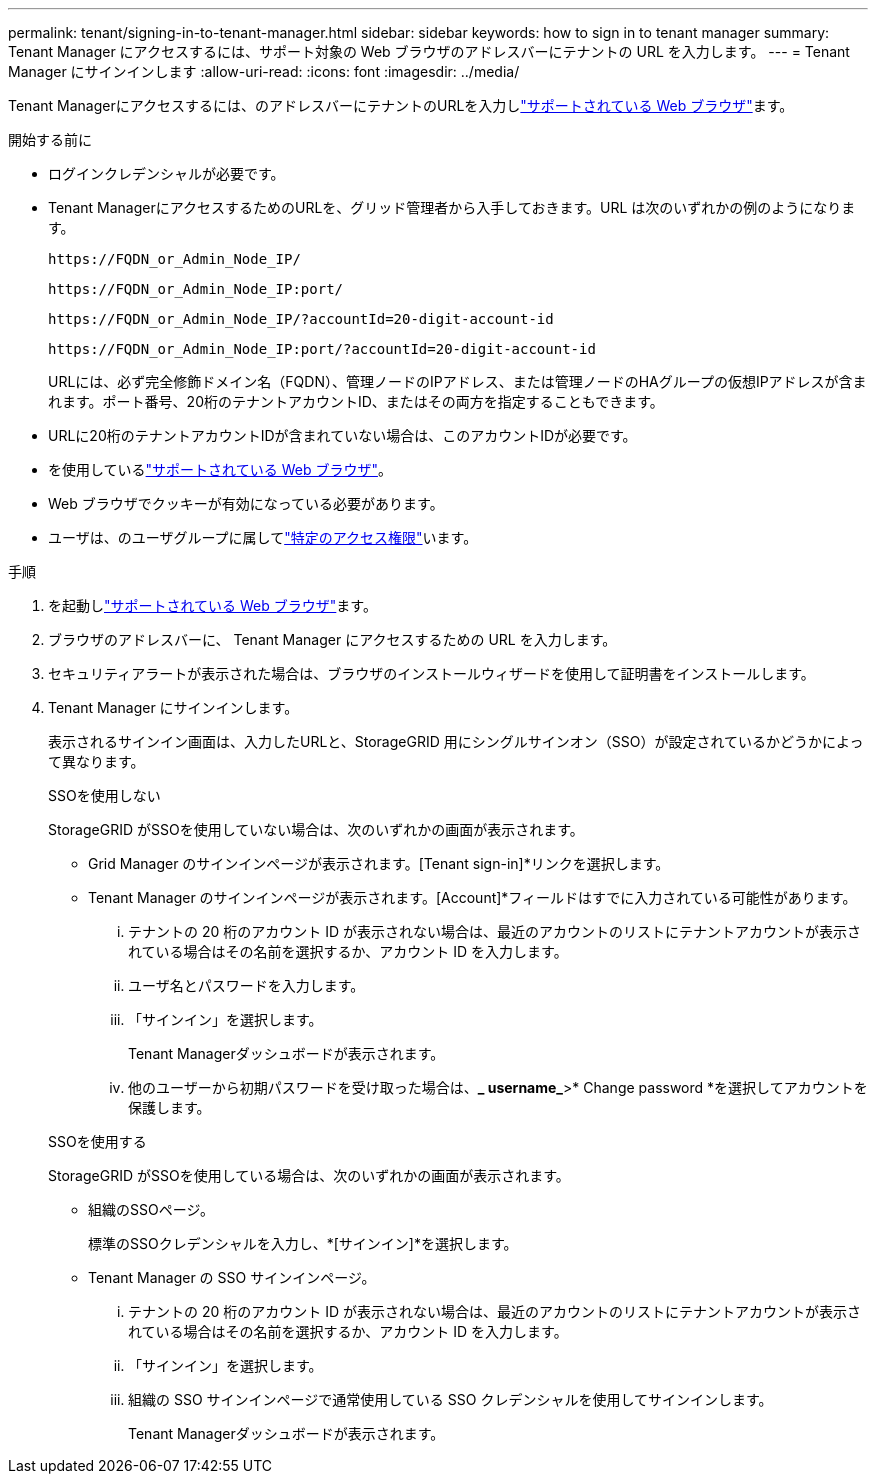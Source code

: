 ---
permalink: tenant/signing-in-to-tenant-manager.html 
sidebar: sidebar 
keywords: how to sign in to tenant manager 
summary: Tenant Manager にアクセスするには、サポート対象の Web ブラウザのアドレスバーにテナントの URL を入力します。 
---
= Tenant Manager にサインインします
:allow-uri-read: 
:icons: font
:imagesdir: ../media/


[role="lead"]
Tenant Managerにアクセスするには、のアドレスバーにテナントのURLを入力しlink:../admin/web-browser-requirements.html["サポートされている Web ブラウザ"]ます。

.開始する前に
* ログインクレデンシャルが必要です。
* Tenant ManagerにアクセスするためのURLを、グリッド管理者から入手しておきます。URL は次のいずれかの例のようになります。
+
`\https://FQDN_or_Admin_Node_IP/`

+
`\https://FQDN_or_Admin_Node_IP:port/`

+
`\https://FQDN_or_Admin_Node_IP/?accountId=20-digit-account-id`

+
`\https://FQDN_or_Admin_Node_IP:port/?accountId=20-digit-account-id`

+
URLには、必ず完全修飾ドメイン名（FQDN）、管理ノードのIPアドレス、または管理ノードのHAグループの仮想IPアドレスが含まれます。ポート番号、20桁のテナントアカウントID、またはその両方を指定することもできます。

* URLに20桁のテナントアカウントIDが含まれていない場合は、このアカウントIDが必要です。
* を使用しているlink:../admin/web-browser-requirements.html["サポートされている Web ブラウザ"]。
* Web ブラウザでクッキーが有効になっている必要があります。
* ユーザは、のユーザグループに属してlink:tenant-management-permissions.html["特定のアクセス権限"]います。


.手順
. を起動しlink:../admin/web-browser-requirements.html["サポートされている Web ブラウザ"]ます。
. ブラウザのアドレスバーに、 Tenant Manager にアクセスするための URL を入力します。
. セキュリティアラートが表示された場合は、ブラウザのインストールウィザードを使用して証明書をインストールします。
. Tenant Manager にサインインします。
+
表示されるサインイン画面は、入力したURLと、StorageGRID 用にシングルサインオン（SSO）が設定されているかどうかによって異なります。

+
[role="tabbed-block"]
====
.SSOを使用しない
--
StorageGRID がSSOを使用していない場合は、次のいずれかの画面が表示されます。

** Grid Manager のサインインページが表示されます。[Tenant sign-in]*リンクを選択します。
** Tenant Manager のサインインページが表示されます。[Account]*フィールドはすでに入力されている可能性があります。
+
... テナントの 20 桁のアカウント ID が表示されない場合は、最近のアカウントのリストにテナントアカウントが表示されている場合はその名前を選択するか、アカウント ID を入力します。
... ユーザ名とパスワードを入力します。
... 「サインイン」を選択します。
+
Tenant Managerダッシュボードが表示されます。

... 他のユーザーから初期パスワードを受け取った場合は、*_ username_*>* Change password *を選択してアカウントを保護します。




--
.SSOを使用する
--
StorageGRID がSSOを使用している場合は、次のいずれかの画面が表示されます。

** 組織のSSOページ。
+
標準のSSOクレデンシャルを入力し、*[サインイン]*を選択します。

** Tenant Manager の SSO サインインページ。
+
... テナントの 20 桁のアカウント ID が表示されない場合は、最近のアカウントのリストにテナントアカウントが表示されている場合はその名前を選択するか、アカウント ID を入力します。
... 「サインイン」を選択します。
... 組織の SSO サインインページで通常使用している SSO クレデンシャルを使用してサインインします。
+
Tenant Managerダッシュボードが表示されます。





--
====

